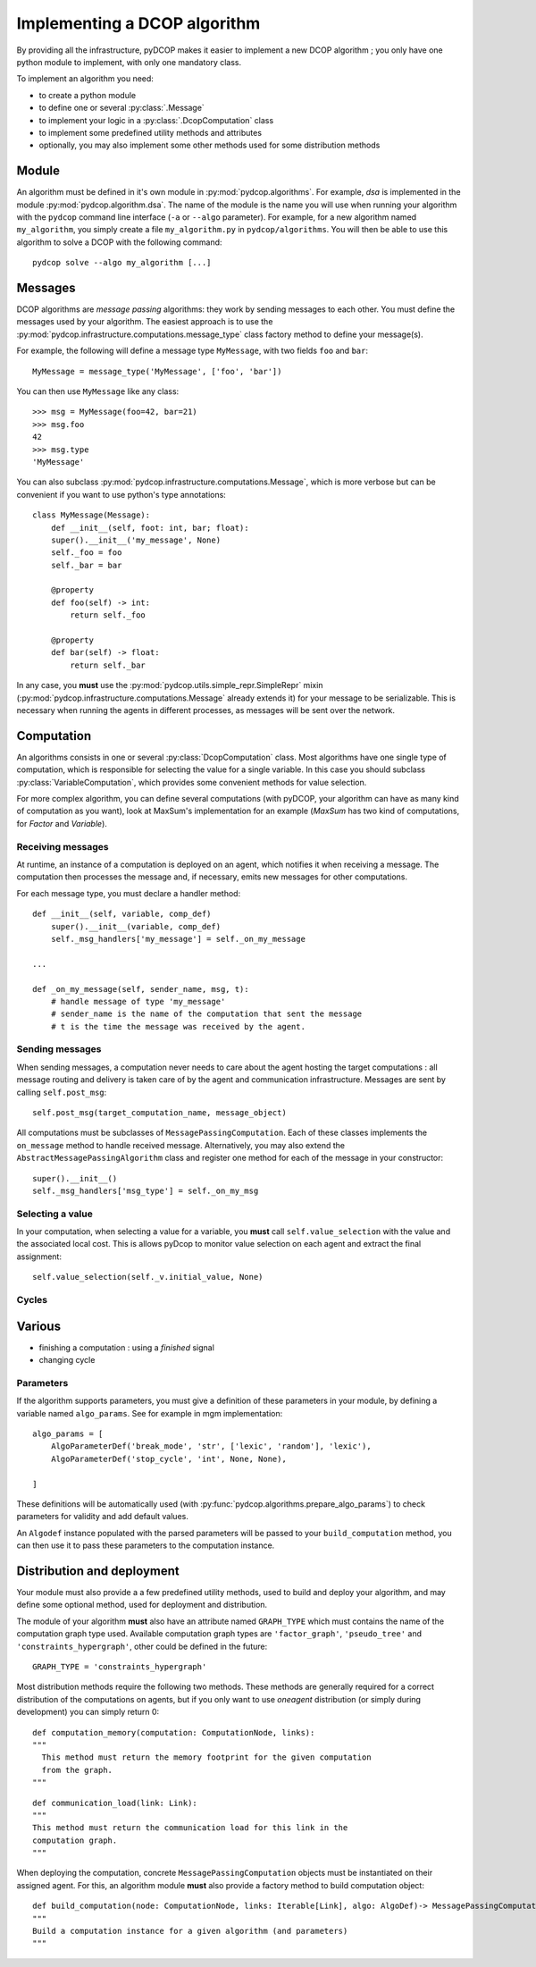 

.. _implementation_algorithms:

Implementing a DCOP algorithm
=============================

By providing all the infrastructure, pyDCOP makes it easier to implement a
new DCOP algorithm ; you only have one python module to implement,
with only one mandatory class.


To implement an algorithm you need:

- to create a python module
- to define one or several :py:class:`.Message`
- to implement your logic in a
  :py:class:`.DcopComputation` class
- to implement some predefined utility methods and attributes
- optionally, you may also implement some other methods used for some
  distribution methods


Module
------

An algorithm must be defined in it's own module in :py:mod:`pydcop.algorithms`.
For example, `dsa` is implemented in the module :py:mod:`pydcop.algorithm.dsa`.
The name of the module is the name you will use
when running your algorithm with the ``pydcop``
command line interface (``-a`` or ``--algo`` parameter).
For example, for a new algorithm named ``my_algorithm``,
you simply create a file ``my_algorithm.py`` in ``pydcop/algorithms``.
You will then be able to use this algorithm
to solve a DCOP with the following command::

  pydcop solve --algo my_algorithm [...]


Messages
--------

DCOP algorithms are *message passing* algorithms: they work by sending
messages to each other. You must define the messages used by your algorithm.
The easiest approach is to use the
:py:mod:`pydcop.infrastructure.computations.message_type`
class factory method to define your message(s).

For example, the following will define a message type ``MyMessage``, with two
fields ``foo`` and ``bar``::

  MyMessage = message_type('MyMessage', ['foo', 'bar'])

You can then use ``MyMessage`` like any class::

  >>> msg = MyMessage(foo=42, bar=21)
  >>> msg.foo
  42
  >>> msg.type
  'MyMessage'

You can also subclass :py:mod:`pydcop.infrastructure.computations.Message`,
which is more verbose but can be convenient if you want to use python's type
annotations::

  class MyMessage(Message):
      def __init__(self, foot: int, bar; float):
      super().__init__('my_message', None)
      self._foo = foo
      self._bar = bar

      @property
      def foo(self) -> int:
          return self._foo

      @property
      def bar(self) -> float:
          return self._bar

In any case, you **must** use the
:py:mod:`pydcop.utils.simple_repr.SimpleRepr` mixin
(:py:mod:`pydcop.infrastructure.computations.Message` already extends it)
for your message to be serializable.
This is necessary when running the agents in
different processes, as messages will be sent over the network.


Computation
-----------

An algorithms consists in one or several :py:class:`DcopComputation` class.
Most algorithms have one single type of computation, which is
responsible for selecting the value for a single variable.
In this case you should subclass :py:class:`VariableComputation`,
which provides some convenient methods for value selection.

For more complex algorithm, you can define several computations
(with pyDCOP, your algorithm can have as many kind of computation as you want),
look at MaxSum's implementation for an example
(`MaxSum` has two kind of computations, for `Factor` and `Variable`).


Receiving messages
^^^^^^^^^^^^^^^^^^

At runtime, an instance of a computation is deployed on an agent,
which notifies it when receiving a message.
The computation then processes the message and,
if necessary, emits new messages for other computations.

For each message type, you must declare a handler method::

  def __init__(self, variable, comp_def)
      super().__init__(variable, comp_def)
      self._msg_handlers['my_message'] = self._on_my_message

  ...

  def _on_my_message(self, sender_name, msg, t):
      # handle message of type 'my_message'
      # sender_name is the name of the computation that sent the message
      # t is the time the message was received by the agent.


Sending messages
^^^^^^^^^^^^^^^^

When sending messages, a computation never needs
to care about the agent hosting the target computations :
all message routing and delivery is taken care of by
the agent and communication infrastructure.
Messages are sent by calling ``self.post_msg``::

  self.post_msg(target_computation_name, message_object)

All computations must be subclasses of ``MessagePassingComputation``.
Each of these classes implements the ``on_message`` method to handle
received message. Alternatively, you may also extend the
``AbstractMessagePassingAlgorithm`` class and register one method for
each of the message in your constructor::

    super().__init__()
    self._msg_handlers['msg_type'] = self._on_my_msg

Selecting a value
^^^^^^^^^^^^^^^^^

In your computation, when selecting a value for a variable, you **must**
call ``self.value_selection`` with the value and the associated local cost.
This is allows pyDcop to monitor value selection on each agent and
extract the final assignment::

    self.value_selection(self._v.initial_value, None)


Cycles
^^^^^^



Various
-------

* finishing a computation : using a `finished` signal

* changing cycle

Parameters
^^^^^^^^^^

If the algorithm supports parameters, you must give a definition of these
parameters in your module, by defining a variable named ``algo_params``. See
for example in mgm implementation::

    algo_params = [
        AlgoParameterDef('break_mode', 'str', ['lexic', 'random'], 'lexic'),
        AlgoParameterDef('stop_cycle', 'int', None, None),

    ]


These definitions will be automatically used
(with :py:func:`pydcop.algorithms.prepare_algo_params`) to check parameters
for validity and add default values.

An ``Algodef`` instance populated with the parsed parameters will be passed to
your ``build_computation`` method, you can then use it to pass these parameters
to the computation instance.


Distribution and deployment
----------------------------

Your module must also provide a a few predefined utility methods, used to
build and deploy your algorithm, and may define some optional method, used for
deployment and distribution.

The module of your algorithm **must** also have an attribute named ``GRAPH_TYPE`` which
must contains the name of the computation graph type used. Available
computation graph types are ``'factor_graph'``, ``'pseudo_tree'`` and
``'constraints_hypergraph'``, other could be defined in the future::

    GRAPH_TYPE = 'constraints_hypergraph'

Most distribution methods require the following two methods. These methods
are generally required for a correct distribution of the computations on
agents, but if you only want to use `oneagent` distribution (or simply
during development) you can simply return 0::

     def computation_memory(computation: ComputationNode, links):
     """
       This method must return the memory footprint for the given computation
       from the graph.
     """

::

    def communication_load(link: Link):
    """
    This method must return the communication load for this link in the
    computation graph.
    """


When deploying  the computation, concrete ``MessagePassingComputation`` objects
must be instantiated on their assigned agent. For this, an algorithm
module **must** also provide a factory method to build computation object::

    def build_computation(node: ComputationNode, links: Iterable[Link], algo: AlgoDef)-> MessagePassingComputation:
    """
    Build a computation instance for a given algorithm (and parameters)
    """



